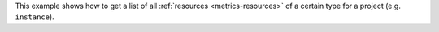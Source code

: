 This example shows how to get a list of all :ref:`resources <metrics-resources>`
of a certain type for a project (e.g. ``instance``).

.. tabs::

  .. group-tab:: OpenStack CLI

    Run the following command:

    .. code-block:: bash

      openstack metric resource list --type ${resource_type}

    Example output:

    .. code-block:: console

      $ openstack metric resource list --type instance
      +--------------------------------------+----------+----------------------------------+----------------------------------+--------------------------------------+----------------------------------+----------+----------------------------------+--------------+-------------------------------------------------------------------+-----------------------+-----------+--------------------------------------+--------------+-------------+-----------+---------+------+
      | id                                   | type     | project_id                       | user_id                          | original_resource_id                 | started_at                       | ended_at | revision_start                   | revision_end | creator                                                           | display_name          | image_ref | flavor_id                            | server_group | flavor_name | os_distro | os_type | host |
      +--------------------------------------+----------+----------------------------------+----------------------------------+--------------------------------------+----------------------------------+----------+----------------------------------+--------------+-------------------------------------------------------------------+-----------------------+-----------+--------------------------------------+--------------+-------------+-----------+---------+------+
      | af6b97d9-d172-4e06-b565-db1e97097340 | instance | 9864e20f92ef47238becfe06b869d2ac | 517bcd700274432d96f43616ac1e37ea | af6b97d9-d172-4e06-b565-db1e97097340 | 2025-03-18T02:16:55.790609+00:00 | None     | 2025-03-18T22:00:58.683260+00:00 | None         | 42dcfd23b04a4006b9e2b08c0a835aeb:70d50fbf0c2148689aa2c319351e634d | test-instance         | None      | 28153197-6690-4485-9dbc-fc24489b0683 | None         | c1.c1r1     | ubuntu    | linux   | None |
      +--------------------------------------+----------+----------------------------------+----------------------------------+--------------------------------------+----------------------------------+----------+----------------------------------+--------------+-------------------------------------------------------------------+-----------------------+-----------+--------------------------------------+--------------+-------------+-----------+---------+------+

  .. group-tab:: Python Client

    Call the following method:

    .. code-block:: python

      gnocchi_client.resource.list(resource_type="{resource_type}")

    Example output:

    .. code-block:: python

      >>> pprint(gnocchi_client.resource.list(resource_type="instance"))
      [{'created_by_project_id': '70d50fbf0c2148689aa2c319351e634d',
        'created_by_user_id': '42dcfd23b04a4006b9e2b08c0a835aeb',
        'creator': '42dcfd23b04a4006b9e2b08c0a835aeb:70d50fbf0c2148689aa2c319351e634d',
        'display_name': 'test-instance',
        'ended_at': None,
        'flavor_id': '28153197-6690-4485-9dbc-fc24489b0683',
        'flavor_name': 'c1.c1r1',
        'host': None,
        'id': 'af6b97d9-d172-4e06-b565-db1e97097340',
        'image_ref': None,
        'metrics': {'compute.instance.booting.time': 'c418003f-5115-4bd3-a56e-270d90e26b2f',
                    'cpu': '6febda4a-4a3f-485f-b6e2-5f94d55e39b0',
                    'disk.ephemeral.size': 'd0add36c-6208-40d3-a8d0-2f5ab3a550bd',
                    'disk.root.size': 'b4e3d818-444b-46a9-b874-c82fd78e3a66',
                    'instance': '53c46abc-5336-49a8-ac76-fc5aed5e5154',
                    'memory': '1e87f21e-2238-41f0-80fd-950e3e2f9bcf',
                    'vcpus': '9d60abe7-b1d7-425d-8d89-6c0eecd38c47'},
        'original_resource_id': 'af6b97d9-d172-4e06-b565-db1e97097340',
        'os_distro': 'ubuntu',
        'os_type': 'linux',
        'project_id': '9864e20f92ef47238becfe06b869d2ac',
        'revision_end': None,
        'revision_start': '2025-03-18T22:00:58.683260+00:00',
        'server_group': None,
        'started_at': '2025-03-18T02:16:55.790609+00:00',
        'type': 'instance',
        'user_id': '517bcd700274432d96f43616ac1e37ea'}]

  .. group-tab:: cURL

    Make the following request:

    .. code-block:: bash

      curl -s \
           -H "X-Auth-Token: ${OS_TOKEN}" \
           -H "Accept: application/json" \
           https://api.$(echo "${OS_REGION_NAME}" | tr '_' '-').catalystcloud.nz:8041/v1/resource/${resource_type}

    Example output:

    .. code-block:: console

      $ curl -s -H "X-Auth-Token: ${OS_TOKEN}" -H "Accept: application/json" https://api.$(echo "${OS_REGION_NAME}" | tr '_' '-').catalystcloud.nz:8041/v1/resource/instance | jq
      [
        {
          "id": "af6b97d9-d172-4e06-b565-db1e97097340",
          "creator": "42dcfd23b04a4006b9e2b08c0a835aeb:70d50fbf0c2148689aa2c319351e634d",
          "started_at": "2025-03-18T02:16:55.790609+00:00",
          "revision_start": "2025-03-18T22:00:58.683260+00:00",
          "ended_at": null,
          "user_id": "517bcd700274432d96f43616ac1e37ea",
          "project_id": "9864e20f92ef47238becfe06b869d2ac",
          "original_resource_id": "af6b97d9-d172-4e06-b565-db1e97097340",
          "type": "instance",
          "display_name": "test-instance",
          "image_ref": null,
          "flavor_id": "28153197-6690-4485-9dbc-fc24489b0683",
          "server_group": null,
          "flavor_name": "c1.c1r1",
          "os_distro": "ubuntu",
          "os_type": "linux",
          "host": null,
          "revision_end": null,
          "metrics": {
            "compute.instance.booting.time": "c418003f-5115-4bd3-a56e-270d90e26b2f",
            "cpu": "6febda4a-4a3f-485f-b6e2-5f94d55e39b0",
            "disk.ephemeral.size": "d0add36c-6208-40d3-a8d0-2f5ab3a550bd",
            "disk.root.size": "b4e3d818-444b-46a9-b874-c82fd78e3a66",
            "instance": "53c46abc-5336-49a8-ac76-fc5aed5e5154",
            "memory": "1e87f21e-2238-41f0-80fd-950e3e2f9bcf",
            "vcpus": "9d60abe7-b1d7-425d-8d89-6c0eecd38c47"
          },
          "created_by_user_id": "42dcfd23b04a4006b9e2b08c0a835aeb",
          "created_by_project_id": "70d50fbf0c2148689aa2c319351e634d"
        }
      ]
